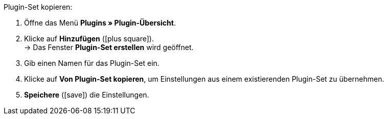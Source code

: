 :icons: font
:docinfodir: /workspace/manual-adoc/de/_includes/_plugin/css/styles.css

[.instruction]
Plugin-Set kopieren:

. Öffne das Menü *Plugins » Plugin-Übersicht*.
. Klicke auf *Hinzufügen* (icon:plus-square[role="green"]). +
→ Das Fenster *Plugin-Set erstellen* wird geöffnet.
. Gib einen Namen für das Plugin-Set ein.
. Klicke auf *Von Plugin-Set kopieren*, um Einstellungen aus einem existierenden Plugin-Set zu übernehmen.
. *Speichere* (icon:save[role="green"]) die Einstellungen.